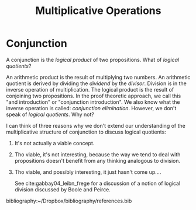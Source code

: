 #+TITLE: Multiplicative Operations

* Conjunction
  A conjunction is the /logical product/ of two propositions. What of /logical
  quotients/?

  An arithmetic product is the result of multiplying two numbers. An arithmetic
  quotient is derived by dividing the /dividend/ by the /divisor/. Division is
  in the inverse operation of multiplication. The logical product is the result
  of conjoining two propositions. In the proof theoretic approach, we call this
  "and introduction" or "conjunction introduction". We also know what the
  inverse operation is called: /conjunction elimination/. However, we don't
  speak of /logical quotients/. Why not?

  I can think of three reasons why we don't extend our understanding of the
  multiplicative structure of conjunction to discuss logical quotients:

  1. It's not actually a viable concept.
  2. Tho viable, it's not interesting, because the way we tend to deal with
     propositions doesn't benefit from any thinking analogous to division.
  3. Tho viable, and possibly interesting, it just hasn't come up....

     See cite:gabbay04_leibn_frege for a discussion of a notion of logical
     division discussed by Boole and Peirce.

bibliography:~/Dropbox/bibliography/references.bib
